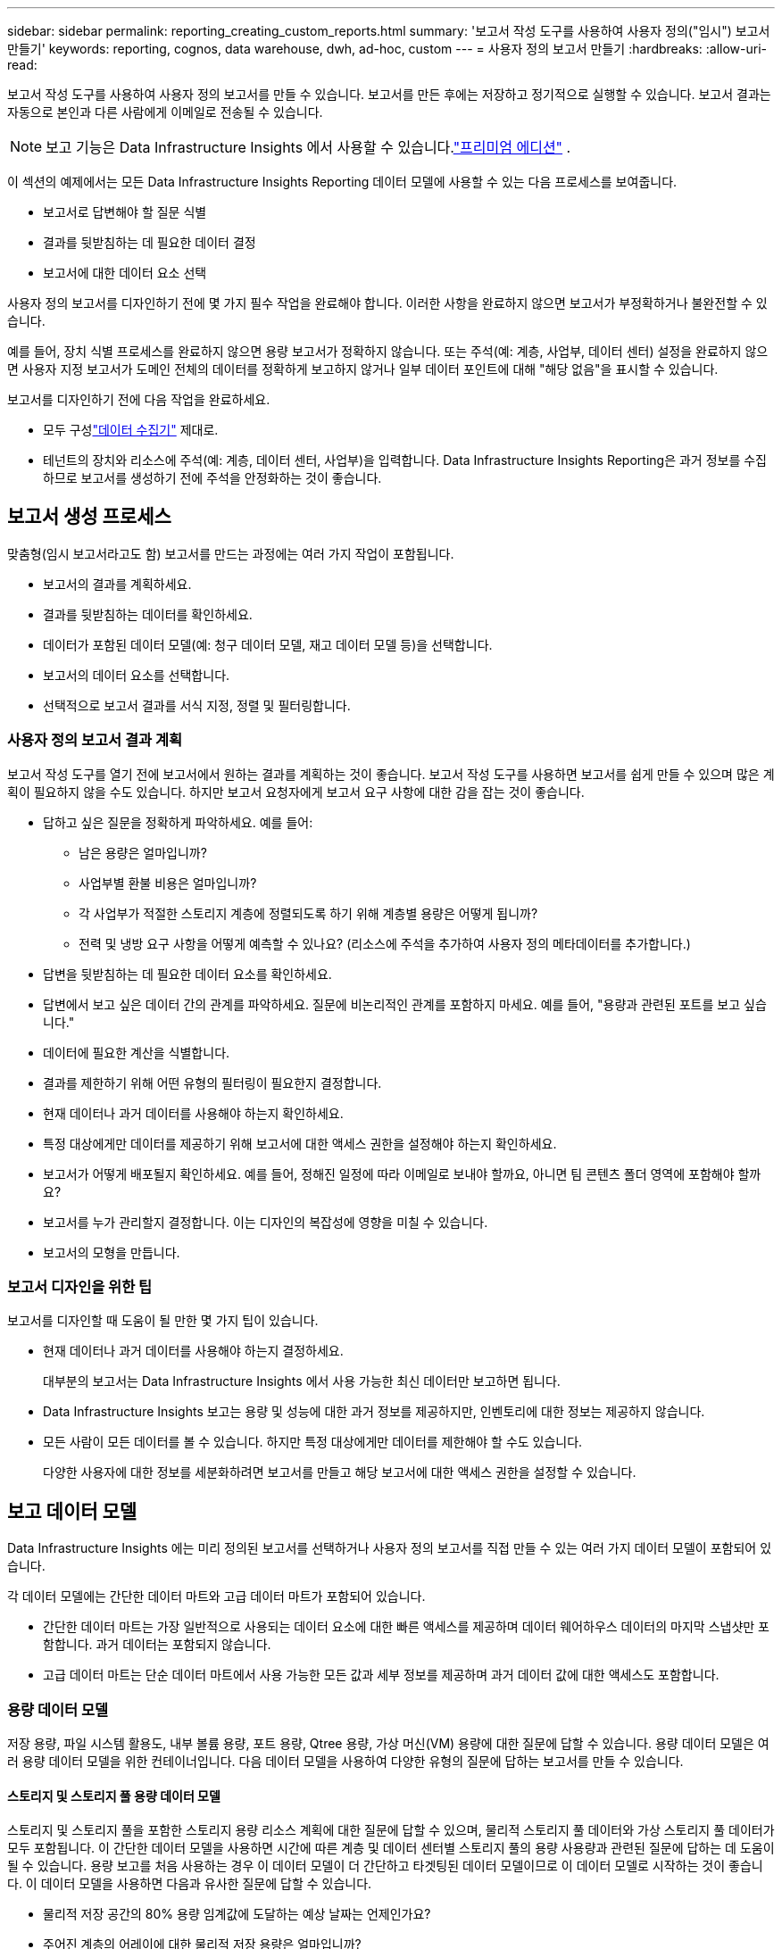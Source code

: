 ---
sidebar: sidebar 
permalink: reporting_creating_custom_reports.html 
summary: '보고서 작성 도구를 사용하여 사용자 정의("임시") 보고서 만들기' 
keywords: reporting, cognos, data warehouse, dwh, ad-hoc, custom 
---
= 사용자 정의 보고서 만들기
:hardbreaks:
:allow-uri-read: 


[role="lead"]
보고서 작성 도구를 사용하여 사용자 정의 보고서를 만들 수 있습니다.  보고서를 만든 후에는 저장하고 정기적으로 실행할 수 있습니다.  보고서 결과는 자동으로 본인과 다른 사람에게 이메일로 전송될 수 있습니다.


NOTE: 보고 기능은 Data Infrastructure Insights 에서 사용할 수 있습니다.link:concept_subscribing_to_cloud_insights.html["프리미엄 에디션"] .

이 섹션의 예제에서는 모든 Data Infrastructure Insights Reporting 데이터 모델에 사용할 수 있는 다음 프로세스를 보여줍니다.

* 보고서로 답변해야 할 질문 식별
* 결과를 뒷받침하는 데 필요한 데이터 결정
* 보고서에 대한 데이터 요소 선택


사용자 정의 보고서를 디자인하기 전에 몇 가지 필수 작업을 완료해야 합니다.  이러한 사항을 완료하지 않으면 보고서가 부정확하거나 불완전할 수 있습니다.

예를 들어, 장치 식별 프로세스를 완료하지 않으면 용량 보고서가 정확하지 않습니다.  또는 주석(예: 계층, 사업부, 데이터 센터) 설정을 완료하지 않으면 사용자 지정 보고서가 도메인 전체의 데이터를 정확하게 보고하지 않거나 일부 데이터 포인트에 대해 "해당 없음"을 표시할 수 있습니다.

보고서를 디자인하기 전에 다음 작업을 완료하세요.

* 모두 구성link:task_configure_data_collectors.html["데이터 수집기"] 제대로.
* 테넌트의 장치와 리소스에 주석(예: 계층, 데이터 센터, 사업부)을 입력합니다.  Data Infrastructure Insights Reporting은 과거 정보를 수집하므로 보고서를 생성하기 전에 주석을 안정화하는 것이 좋습니다.




== 보고서 생성 프로세스

맞춤형(임시 보고서라고도 함) 보고서를 만드는 과정에는 여러 가지 작업이 포함됩니다.

* 보고서의 결과를 계획하세요.
* 결과를 뒷받침하는 데이터를 확인하세요.
* 데이터가 포함된 데이터 모델(예: 청구 데이터 모델, 재고 데이터 모델 등)을 선택합니다.
* 보고서의 데이터 요소를 선택합니다.
* 선택적으로 보고서 결과를 서식 지정, 정렬 및 필터링합니다.




=== 사용자 정의 보고서 결과 계획

보고서 작성 도구를 열기 전에 보고서에서 원하는 결과를 계획하는 것이 좋습니다.  보고서 작성 도구를 사용하면 보고서를 쉽게 만들 수 있으며 많은 계획이 필요하지 않을 수도 있습니다. 하지만 보고서 요청자에게 보고서 요구 사항에 대한 감을 잡는 것이 좋습니다.

* 답하고 싶은 질문을 정확하게 파악하세요. 예를 들어:
+
** 남은 용량은 얼마입니까?
** 사업부별 환불 비용은 얼마입니까?
** 각 사업부가 적절한 스토리지 계층에 정렬되도록 하기 위해 계층별 용량은 어떻게 됩니까?
** 전력 및 냉방 요구 사항을 어떻게 예측할 수 있나요?  (리소스에 주석을 추가하여 사용자 정의 메타데이터를 추가합니다.)


* 답변을 뒷받침하는 데 필요한 데이터 요소를 확인하세요.
* 답변에서 보고 싶은 데이터 간의 관계를 파악하세요.  질문에 비논리적인 관계를 포함하지 마세요. 예를 들어, "용량과 관련된 포트를 보고 싶습니다."
* 데이터에 필요한 계산을 식별합니다.
* 결과를 제한하기 위해 어떤 유형의 필터링이 필요한지 결정합니다.
* 현재 데이터나 과거 데이터를 사용해야 하는지 확인하세요.
* 특정 대상에게만 데이터를 제공하기 위해 보고서에 대한 액세스 권한을 설정해야 하는지 확인하세요.
* 보고서가 어떻게 배포될지 확인하세요.  예를 들어, 정해진 일정에 따라 이메일로 보내야 할까요, 아니면 팀 콘텐츠 폴더 영역에 포함해야 할까요?
* 보고서를 누가 관리할지 결정합니다.  이는 디자인의 복잡성에 영향을 미칠 수 있습니다.
* 보고서의 모형을 만듭니다.




=== 보고서 디자인을 위한 팁

보고서를 디자인할 때 도움이 될 만한 몇 가지 팁이 있습니다.

* 현재 데이터나 과거 데이터를 사용해야 하는지 결정하세요.
+
대부분의 보고서는 Data Infrastructure Insights 에서 사용 가능한 최신 데이터만 보고하면 됩니다.

* Data Infrastructure Insights 보고는 용량 및 성능에 대한 과거 정보를 제공하지만, 인벤토리에 대한 정보는 제공하지 않습니다.
* 모든 사람이 모든 데이터를 볼 수 있습니다. 하지만 특정 대상에게만 데이터를 제한해야 할 수도 있습니다.
+
다양한 사용자에 대한 정보를 세분화하려면 보고서를 만들고 해당 보고서에 대한 액세스 권한을 설정할 수 있습니다.





== 보고 데이터 모델

Data Infrastructure Insights 에는 미리 정의된 보고서를 선택하거나 사용자 정의 보고서를 직접 만들 수 있는 여러 가지 데이터 모델이 포함되어 있습니다.

각 데이터 모델에는 간단한 데이터 마트와 고급 데이터 마트가 포함되어 있습니다.

* 간단한 데이터 마트는 가장 일반적으로 사용되는 데이터 요소에 대한 빠른 액세스를 제공하며 데이터 웨어하우스 데이터의 마지막 스냅샷만 포함합니다. 과거 데이터는 포함되지 않습니다.
* 고급 데이터 마트는 단순 데이터 마트에서 사용 가능한 모든 값과 세부 정보를 제공하며 과거 데이터 값에 대한 액세스도 포함합니다.




=== 용량 데이터 모델

저장 용량, 파일 시스템 활용도, 내부 볼륨 용량, 포트 용량, Qtree 용량, 가상 머신(VM) 용량에 대한 질문에 답할 수 있습니다.  용량 데이터 모델은 여러 용량 데이터 모델을 위한 컨테이너입니다.  다음 데이터 모델을 사용하여 다양한 유형의 질문에 답하는 보고서를 만들 수 있습니다.



==== 스토리지 및 스토리지 풀 용량 데이터 모델

스토리지 및 스토리지 풀을 포함한 스토리지 용량 리소스 계획에 대한 질문에 답할 수 있으며, 물리적 스토리지 풀 데이터와 가상 스토리지 풀 데이터가 모두 포함됩니다.  이 간단한 데이터 모델을 사용하면 시간에 따른 계층 및 데이터 센터별 스토리지 풀의 용량 사용량과 관련된 질문에 답하는 데 도움이 될 수 있습니다.  용량 보고를 처음 사용하는 경우 이 데이터 모델이 더 간단하고 타겟팅된 데이터 모델이므로 이 데이터 모델로 시작하는 것이 좋습니다.  이 데이터 모델을 사용하면 다음과 유사한 질문에 답할 수 있습니다.

* 물리적 저장 공간의 80% 용량 임계값에 도달하는 예상 날짜는 언제인가요?
* 주어진 계층의 어레이에 대한 물리적 저장 용량은 얼마입니까?
* 제조업체, 제품군, 데이터 센터별로 저장 용량은 어떻게 되나요?
* 모든 계층의 어레이에서 스토리지 활용 추세는 어떻게 됩니까?
* 가장 활용도가 높은 상위 10개 스토리지 시스템은 무엇입니까?
* 스토리지 풀의 스토리지 활용 추세는 어떻습니까?
* 이미 얼마나 많은 용량이 할당되어 있나요?
* 할당 가능한 용량은 얼마입니까?




==== 파일 시스템 활용 데이터 모델

이 데이터 모델은 파일 시스템 수준에서 호스트의 용량 활용도에 대한 가시성을 제공합니다.  관리자는 파일 시스템별로 할당되고 사용된 용량을 결정하고, 파일 시스템 유형을 파악하고, 파일 시스템 유형별 추세 통계를 파악할 수 있습니다.  이 데이터 모델을 사용하여 다음 질문에 답할 수 있습니다.

* 파일 시스템의 크기는 얼마입니까?
* 데이터는 어디에 보관되며, 어떻게 액세스합니까? 예를 들어 로컬인가요, 아니면 SAN인가요?
* 파일 시스템 용량의 과거 추세는 무엇입니까?  그러면 이를 바탕으로 미래의 수요에 대해 무엇을 예상할 수 있을까요?




==== 내부 볼륨 용량 데이터 모델

내부 볼륨 사용 용량, 할당된 용량 및 시간 경과에 따른 용량 사용량에 대한 질문에 답할 수 있습니다.

* 어떤 내부 볼륨의 활용도가 사전 정의된 임계값보다 높습니까?
* 추세를 기준으로 볼 때 어떤 내부 볼륨이 용량 부족 위험에 처해 있습니까?  8 내부 볼륨의 사용된 용량과 할당된 용량은 어떻게 됩니까?




==== 포트 용량 데이터 모델

시간에 따른 스위치 포트 연결, 포트 상태, 포트 속도에 대한 질문에 답할 수 있습니다.  새로운 스위치 구매를 계획하는 데 도움이 되는 다음과 같은 질문에 답할 수 있습니다. 데이터 센터, 스위치 공급업체 및 포트 속도에 따라 리소스(포트) 가용성을 예측하는 포트 소비 예측을 어떻게 만들 수 있습니까?

* 데이터 속도, 데이터 센터, 공급업체, 호스트 및 스토리지 포트 수를 고려할 때 어떤 포트에서 용량이 부족할 가능성이 높습니까?
* 시간 경과에 따른 스위치 포트 용량 추세는 어떻게 되나요?
* 포트 속도는 어떻게 되나요?
* 어떤 유형의 항구 용량이 필요하며, 어떤 조직이 특정 항구 유형이나 공급업체를 고갈시키려고 하는가?
* 해당 용량을 구매하고 사용할 수 있게 하는 최적의 시기는 언제인가요?




==== Qtree 용량 데이터 모델

시간 경과에 따른 Qtree 활용도(사용된 용량 대비 할당된 용량 등의 데이터 포함) 추세를 파악할 수 있습니다.  다양한 차원(예: 사업체, 애플리케이션, 계층, 서비스 수준)별로 정보를 볼 수 있습니다.  이 데이터 모델을 사용하여 다음 질문에 답할 수 있습니다.

* Qtree의 사용 용량은 애플리케이션이나 비즈니스 엔터티별로 설정된 제한과 어떻게 다릅니까?
* 사용된 용량과 여유 용량의 추세는 어떻게 되는지 알아보고 용량 계획을 세우세요.
* 어떤 사업체가 가장 많은 용량을 사용하고 있나요?
* 어떤 애플리케이션이 가장 많은 용량을 소모합니까?




==== VM 용량 데이터 모델

가상 환경과 용량 사용량을 보고할 수 있습니다.  이 데이터 모델을 사용하면 시간 경과에 따른 VM 및 데이터 저장소의 용량 사용량 변화를 보고할 수 있습니다.  데이터 모델은 또한 씬 프로비저닝과 가상 머신 차지백 데이터를 제공합니다.

* VM과 데이터 저장소에 프로비저닝된 용량을 기준으로 용량 요금 청구를 어떻게 결정할 수 있나요?
* VM에서 사용되지 않는 용량은 얼마이고, 사용되지 않는 용량 중 빈 용량, 버려진 용량 또는 기타 용량은 얼마입니까?
* 소비 트렌드를 바탕으로 무엇을 구매해야 할까?
* 스토리지 씬 프로비저닝과 중복 제거 기술을 사용하면 어떤 스토리지 효율성을 얻을 수 있나요?


VM 용량 데이터 모델의 용량은 가상 디스크(VMDK)에서 가져옵니다.  즉, VM 용량 데이터 모델을 사용하는 VM의 프로비저닝 크기는 가상 디스크의 크기입니다.  이는 Data Infrastructure Insights 의 가상 머신 보기에서 프로비저닝된 용량과 다릅니다. 이 보기에서는 VM 자체의 프로비저닝된 크기가 표시됩니다.



==== 볼륨 용량 데이터 모델

테넌트의 볼륨에 대한 모든 측면을 분석하고 공급업체, 모델, 계층, 서비스 수준 및 데이터 센터별로 데이터를 구성할 수 있습니다.

버려진 볼륨, 사용되지 않은 볼륨, 보호 볼륨(복제에 사용됨)과 관련된 용량을 볼 수 있습니다.  또한 다양한 볼륨 기술(iSCSI 또는 FC)을 살펴보고, 어레이 가상화 문제에 대해 가상 볼륨과 비가상 볼륨을 비교할 수 있습니다.

이 데이터 모델을 사용하면 다음과 유사한 질문에 답할 수 있습니다.

* 어떤 볼륨의 활용도가 사전 정의된 임계값보다 높습니까?
* 내 데이터 센터의 고아 볼륨 용량 추세는 어떻습니까?
* 내 데이터 센터 용량 중 얼마나 많은 부분이 가상화되거나 씬 프로비저닝되었나요?
* 데이터 센터 용량 중 얼마를 복제를 위해 예약해야 합니까?




=== 환불 데이터 모델

스토리지 리소스(볼륨, 내부 볼륨, Q트리)의 사용된 용량과 할당된 용량에 대한 질문에 답할 수 있습니다.  이 데이터 모델은 호스트, 애플리케이션, 비즈니스 엔터티별 스토리지 용량 청구 및 책임 정보를 제공하며 현재 데이터와 과거 데이터를 모두 포함합니다.  보고서 데이터는 서비스 수준 및 스토리지 계층별로 분류할 수 있습니다.

이 데이터 모델을 사용하면 사업체에서 사용하는 용량을 찾아 요금 청구 보고서를 생성할 수 있습니다.  이 데이터 모델을 사용하면 여러 프로토콜(NAS, SAN, FC, iSCSI 포함)에 대한 통합 보고서를 생성할 수 있습니다.

* 내부 볼륨이 없는 저장소의 경우, 요금 청구 보고서는 볼륨별 요금 청구를 보여줍니다.
* 내부 볼륨이 있는 저장소의 경우:
+
** 사업체가 볼륨에 할당된 경우, 환불 보고서에는 볼륨별 환불이 표시됩니다.
** 사업체가 볼륨에 할당되지 않고 Q트리에 할당된 경우, 차지백 보고서에는 Q트리별 차지백이 표시됩니다.
** 사업체가 볼륨과 Q트리에 할당되지 않은 경우, 차지백 보고서에는 내부 볼륨이 표시됩니다.
** 볼륨, Q트리 또는 내부 볼륨별로 차지백을 표시할지 여부는 각 내부 볼륨별로 결정되므로 동일한 스토리지 풀 내의 서로 다른 내부 볼륨이 서로 다른 수준에서 차지백을 표시할 수 있습니다.




기본 시간 간격이 지나면 용량 사실이 삭제됩니다.  자세한 내용은 데이터 웨어하우스 프로세스를 참조하세요.

차지백 데이터 모델을 사용하는 보고서는 스토리지 용량 데이터 모델을 사용하는 보고서와 다른 값을 표시할 수 있습니다.

* NetApp 스토리지 시스템이 아닌 스토리지 어레이의 경우 두 데이터 모델의 데이터는 동일합니다.
* NetApp 및 Celerra 스토리지 시스템의 경우 Chargeback 데이터 모델은 단일 계층(볼륨, 내부 볼륨 또는 Q트리)을 사용하여 요금을 부과하는 반면, Storage Capacity 데이터 모델은 여러 계층(볼륨 및 내부 볼륨)을 사용하여 요금을 부과합니다.




=== 재고 데이터 모델

호스트, 스토리지 시스템, 스위치, 디스크, 테이프, Q트리, 할당량, 가상 머신 및 서버, 일반 장치 등 인벤토리 리소스에 대한 질문에 답할 수 있습니다.  인벤토리 데이터 모델에는 복제, FC 경로, iSCSI 경로, NFS 경로 및 위반 사항에 대한 정보를 볼 수 있는 여러 하위 마트가 포함되어 있습니다.  인벤토리 데이터 모델에는 과거 데이터가 포함되지 않습니다.  이 데이터로 답할 수 있는 질문

* 내가 가지고 있는 자산은 무엇이고, 어디에 있는가?
* 자산을 사용하는 사람은 누구입니까?
* 내가 가지고 있는 기기의 유형은 무엇이고, 해당 기기의 구성 요소는 무엇입니까?
* OS당 호스트는 몇 개이고, 각 호스트에 포트는 몇 개 있나요?
* 각 데이터 센터에는 공급업체별로 어떤 스토리지 어레이가 있습니까?
* 각 데이터 센터에는 공급업체별로 몇 개의 스위치가 있나요?
* 라이센스가 없는 항구는 몇 개입니까?
* 어떤 공급업체의 테이프를 사용하고 있으며 각 테이프에는 몇 개의 포트가 있습니까? 보고서 작업을 시작하기 전에 모든 일반 장치를 식별했습니까?
* 호스트와 저장 볼륨 또는 테이프 간의 경로는 무엇입니까?
* 일반 장치와 저장 볼륨 또는 테이프 간의 경로는 무엇입니까?
* 각 데이터 센터당 각 유형의 위반 건수는 몇 건입니까?
* 각 복제된 볼륨에 대해 소스 볼륨과 대상 볼륨은 무엇입니까?
* 파이버 채널 호스트 HBA와 스위치 사이에 펌웨어 비호환성이나 포트 속도 불일치가 있습니까?




=== 성능 데이터 모델

볼륨, 애플리케이션 볼륨, 내부 볼륨, 스위치, 애플리케이션, VM, VMDK, ESX 대 VM, 호스트 및 애플리케이션 노드의 성능에 대한 질문에 답할 수 있습니다.  이들 중 다수는 _시간_ 데이터, _일_ 데이터 또는 둘 다를 보고합니다.  이 데이터 모델을 사용하면 여러 유형의 성과 관리 질문에 답하는 보고서를 만들 수 있습니다.

* 특정 기간 동안 사용되거나 접근되지 않은 볼륨이나 내부 볼륨은 무엇입니까?
* (사용되지 않는) 애플리케이션의 저장소에 대한 잠재적인 잘못된 구성을 정확히 지적할 수 있나요?
* 애플리케이션의 전반적인 액세스 동작 패턴은 무엇이었나요?
* 계층화된 볼륨이 주어진 애플리케이션에 적절하게 할당되었습니까?
* 현재 실행 중인 애플리케이션에 성능에 영향을 주지 않고 더 저렴한 스토리지를 사용할 수 있을까요?
* 현재 구성된 저장소에 더 많은 액세스를 생성하는 애플리케이션은 무엇입니까?


스위치 성능 표를 사용하면 다음과 같은 정보를 얻을 수 있습니다.

* 연결된 포트를 통한 호스트 트래픽이 균형을 이루고 있나요?
* 어떤 스위치나 포트에서 오류가 많이 발생합니까?
* 포트 성능을 기준으로 가장 많이 사용되는 스위치는 무엇입니까?
* 포트 성능을 기준으로 볼 때 활용도가 낮은 스위치는 무엇입니까?
* 포트 성능을 기준으로 한 호스트 추세 처리량은 얼마입니까?
* 지정된 호스트, 스토리지 시스템, 테이프 또는 스위치의 지난 X일 동안의 성능 활용률은 얼마입니까?
* 어떤 장치가 특정 스위치에서 트래픽을 생성하고 있습니까?(예: 어떤 장치가 활용도가 높은 스위치를 사용하는 데 관여합니까?)
* 우리 환경에서 특정 사업부의 처리량은 얼마입니까?


디스크 성능 표를 사용하면 다음 정보를 얻을 수 있습니다.

* 디스크 성능 데이터를 기반으로 지정된 스토리지 풀의 처리량은 얼마입니까?
* 가장 많이 사용되는 스토리지 풀은 무엇입니까?
* 특정 저장소의 평균 디스크 사용률은 얼마입니까?
* 디스크 성능 데이터를 기반으로 한 스토리지 시스템이나 스토리지 풀의 사용 추세는 어떻습니까?
* 특정 스토리지 풀의 디스크 사용 추세는 어떻습니까?


VM 및 VMDK 성능 표를 사용하면 다음 정보를 얻을 수 있습니다.

* 내 가상 환경이 최적의 성능을 발휘하고 있나요?
* 어떤 VMDK가 가장 높은 작업 부하를 보고하고 있나요?
* 다양한 데이터 저장소에 매핑된 VMD에서 보고된 성능을 사용하여 재계층화에 대한 결정을 내리려면 어떻게 해야 합니까?


성능 데이터 모델에는 계층의 적합성, 애플리케이션에 대한 스토리지 오류 구성, 볼륨과 내부 볼륨의 마지막 액세스 시간을 결정하는 데 도움이 되는 정보가 포함되어 있습니다.  이 데이터 모델은 응답 시간, IOP, 처리량, 보류 중인 쓰기 수, 액세스 상태와 같은 데이터를 제공합니다.



=== 저장 효율성 데이터 모델

시간 경과에 따른 저장 효율성 점수와 잠재력을 추적할 수 있습니다.  이 데이터 모델은 제공된 용량뿐만 아니라 사용되거나 소비된 양(물리적 측정)에 대한 측정값도 저장합니다.  예를 들어, 씬 프로비저닝이 활성화된 경우 Data Infrastructure Insights 장치에서 얼마나 많은 용량이 사용되는지 표시합니다.  중복 제거가 활성화된 경우의 효율성을 확인하는 데도 이 모델을 사용할 수 있습니다.  Storage Efficiency 데이터 마트를 사용하면 다양한 질문에 답할 수 있습니다.

* 씬 프로비저닝과 중복 제거 기술을 구현한 결과 스토리지 효율성은 어떻게 향상되었습니까?
* 데이터 센터 전체에서 저장 공간은 어떻게 절약되나요?
* 과거 용량 추세를 기준으로 볼 때, 언제 추가 저장 공간을 구매해야 할까요?
* 씬 프로비저닝, 중복 제거와 같은 기술을 활성화하면 용량은 얼마나 증가할까요?
* 저장 용량과 관련하여, 지금 위험에 처해 있나요?




=== 데이터 모델 사실 및 차원 테이블

각 데이터 모델에는 사실 테이블과 차원 테이블이 모두 포함됩니다.

* 팩트 테이블: 수량, 원시 용량, 사용 가능한 용량 등 측정된 데이터를 포함합니다.  차원 테이블에 대한 외래 키를 포함합니다.
* 차원 표: 데이터 센터, 사업부 등 사실에 대한 설명 정보를 포함합니다.  차원은 데이터를 분류하는 구조이며, 종종 계층 구조로 구성됩니다.  차원 속성은 차원 값을 설명하는 데 도움이 됩니다.


보고서에서 열로 표시되는 다양한 차원 속성을 사용하여 데이터 모델에 설명된 각 차원의 데이터에 액세스하는 보고서를 구성합니다.



=== 데이터 모델 요소에 사용되는 색상

데이터 모델 요소의 색상은 각기 다른 의미를 갖습니다.

* 노란색 자산: 측정값을 나타냅니다.
* 노란색이 아닌 자산: 속성을 나타냅니다.  이러한 값은 집계되지 않습니다.




=== 하나의 보고서에서 여러 데이터 모델 사용

일반적으로 보고서당 하나의 데이터 모델을 사용합니다.  하지만 여러 데이터 모델의 데이터를 결합한 보고서를 작성할 수 있습니다.

여러 데이터 모델의 데이터를 결합한 보고서를 작성하려면 기반으로 사용할 데이터 모델 중 하나를 선택한 다음, SQL 쿼리를 작성하여 추가 데이터 마트의 데이터에 액세스합니다.  SQL 조인 기능을 사용하면 다양한 쿼리의 데이터를 단일 쿼리로 결합하여 보고서를 작성하는 데 사용할 수 있습니다.

예를 들어, 각 스토리지 어레이의 현재 용량을 알고 싶고 어레이에 대한 사용자 정의 주석을 캡처하고 싶다고 가정해 보겠습니다.  저장 용량 데이터 모델을 사용하여 보고서를 만들 수 있습니다.  현재 용량 및 차원 테이블의 요소를 사용하고 별도의 SQL 쿼리를 추가하여 인벤토리 데이터 모델의 주석 정보에 액세스할 수 있습니다.  마지막으로, 저장소 이름과 조인 기준을 사용하여 인벤토리 저장소 데이터를 저장소 차원 테이블에 연결하여 데이터를 결합할 수 있습니다.
